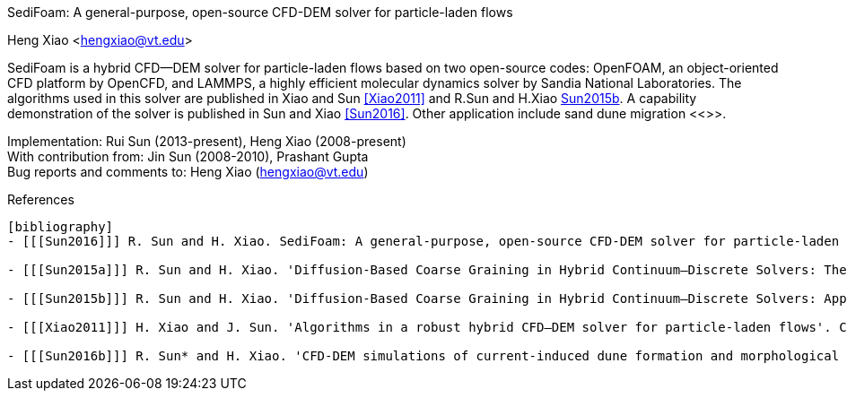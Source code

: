 SediFoam: A general-purpose, open-source CFD-DEM solver for particle-laden flows
==========================================================
Heng Xiao <hengxiao@vt.edu>



SediFoam is a hybrid CFD--DEM solver for particle-laden flows based on two open-source codes: OpenFOAM, an object-oriented CFD platform by OpenCFD, and LAMMPS, a highly efficient molecular dynamics solver by Sandia National Laboratories. The algorithms used in this solver are published in Xiao and Sun <<Xiao2011>> and R.Sun and H.Xiao <<Sun2015a,Sun2015b>>. A capability demonstration of the solver is published in Sun and Xiao <<Sun2016>>. Other application include sand dune migration <<>>.

Implementation: Rui Sun (2013-present), Heng Xiao (2008-present) +
With contribution from: Jin Sun (2008-2010), Prashant Gupta +
Bug reports and comments to: Heng Xiao (hengxiao@vt.edu) +

[bibliography]
References
----------

[bibliography]
- [[[Sun2016]]] R. Sun and H. Xiao. SediFoam: A general-purpose, open-source CFD-DEM solver for particle-laden flows with emphasis on sediment transport. Computers and Geosciences, 2016.

- [[[Sun2015a]]] R. Sun and H. Xiao. 'Diffusion-Based Coarse Graining in Hybrid Continuum–Discrete Solvers: Theoretical Formulation and A Priori Tests'. International Journal of Multiphase Flow, 77, 142-157, 2015. DOI: 10.1016/j.ijmultiphaseflow.2015.08.014  Also available at arxiv:1409.0001

- [[[Sun2015b]]] R. Sun and H. Xiao. 'Diffusion-Based Coarse Graining in Hybrid Continuum–Discrete Solvers: Applications in CFD–DEM'. International Journal of Multiphase Flow, 72, 233-247, 2015. DOI: 10.1016/j.ijmultiphaseflow.2015.02.014  Also available at arxiv:1409.0022

- [[[Xiao2011]]] H. Xiao and J. Sun. 'Algorithms in a robust hybrid CFD–DEM solver for particle-laden flows'. Communications in Computational Physics, 9(2), 297-323, 2011. DOI: 10.4208/cicp.260509.230210a

- [[[Sun2016b]]] R. Sun* and H. Xiao. 'CFD-DEM simulations of current-induced dune formation and morphological evolution'. Submitted, 2015. Also available at: arxiv: 1510.07201
